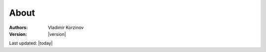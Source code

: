 About
=====

.. image:: _static/DFD.svg


:Authors:
    Vladimir Korzinov

:Version:  |version|

Last updated: |today|
